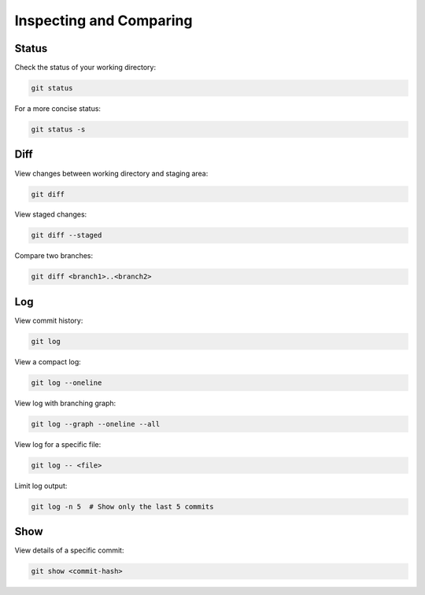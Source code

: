 Inspecting and Comparing
========================

Status
------

Check the status of your working directory:

.. code-block:: bash

   git status

For a more concise status:

.. code-block:: bash

   git status -s

Diff
----

View changes between working directory and staging area:

.. code-block:: bash

   git diff

View staged changes:

.. code-block:: bash

   git diff --staged

Compare two branches:

.. code-block:: bash

   git diff <branch1>..<branch2>

Log
---

View commit history:

.. code-block:: bash

   git log

View a compact log:

.. code-block:: bash

   git log --oneline

View log with branching graph:

.. code-block:: bash

   git log --graph --oneline --all

View log for a specific file:

.. code-block:: bash

   git log -- <file>

Limit log output:

.. code-block:: bash

   git log -n 5  # Show only the last 5 commits

Show
----

View details of a specific commit:

.. code-block:: bash

   git show <commit-hash>

